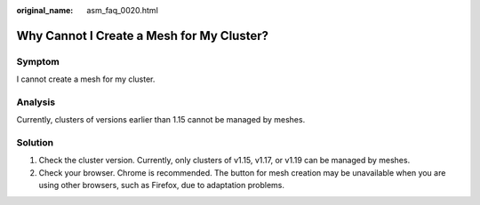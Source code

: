 :original_name: asm_faq_0020.html

.. _asm_faq_0020:

Why Cannot I Create a Mesh for My Cluster?
==========================================

Symptom
-------

I cannot create a mesh for my cluster.

Analysis
--------

Currently, clusters of versions earlier than 1.15 cannot be managed by meshes.

Solution
--------

#. Check the cluster version. Currently, only clusters of v1.15, v1.17, or v1.19 can be managed by meshes.
#. Check your browser. Chrome is recommended. The button for mesh creation may be unavailable when you are using other browsers, such as Firefox, due to adaptation problems.
